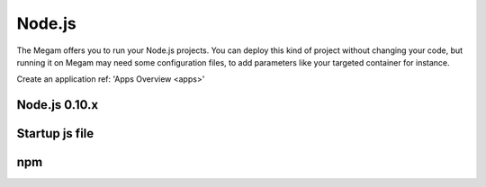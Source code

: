 .. _nodejsapp:

#####################
Node.js
#####################

The Megam offers you to run your Node.js projects. You can deploy this kind of project without changing your code, but running it on Megam may need some configuration files, to add parameters like your targeted container for instance.

Create an application ref: 'Apps Overview <apps>'


Node.js 0.10.x
---------------



Startup js file
----------------



npm
------


